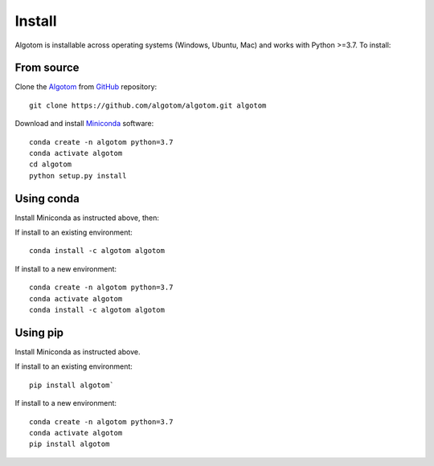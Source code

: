 =======
Install
=======

Algotom is installable across operating systems (Windows, Ubuntu, Mac) and 
works with Python >=3.7. To install:

From source
-----------

Clone the `Algotom <https://github.com/algotom/algotom>`_  
from `GitHub <https://github.com>`_ repository::

    git clone https://github.com/algotom/algotom.git algotom

Download and install `Miniconda  <https://docs.conda.io/en/latest/miniconda.html>`_ software::

    conda create -n algotom python=3.7
    conda activate algotom
    cd algotom
    python setup.py install


Using conda
-----------

Install Miniconda as instructed above, then:

If install to an existing environment::

    conda install -c algotom algotom

If install to a new environment::

    conda create -n algotom python=3.7
    conda activate algotom
    conda install -c algotom algotom


Using pip
---------

Install Miniconda as instructed above.

If install to an existing environment:: 
      
    pip install algotom`


If install to a new environment::

    conda create -n algotom python=3.7
    conda activate algotom
    pip install algotom
